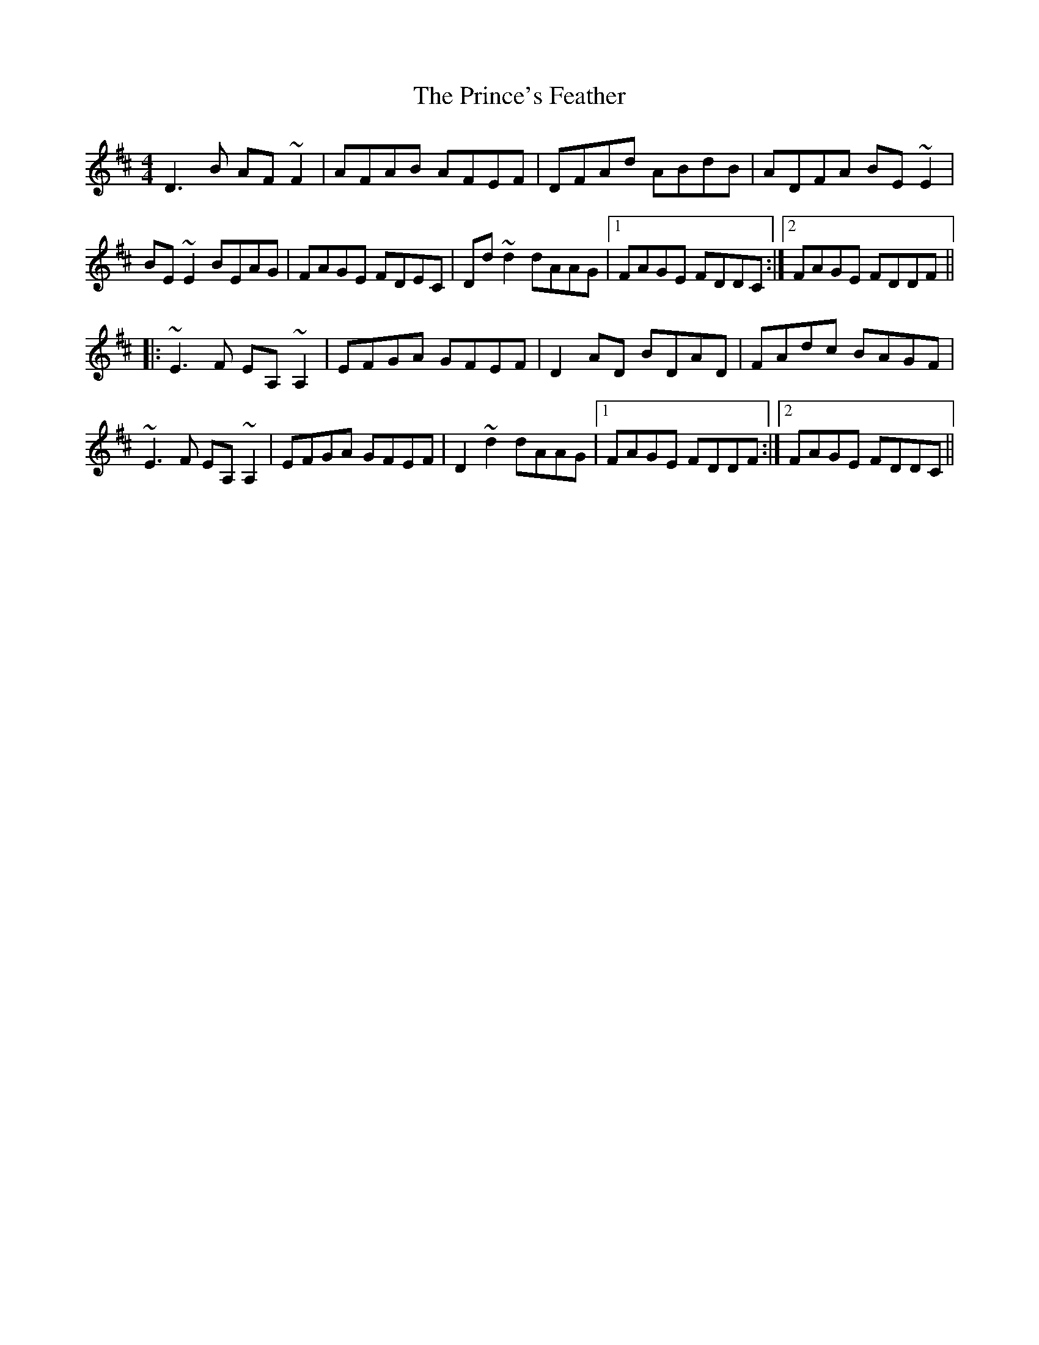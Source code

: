 X: 33120
T: Prince's Feather, The
R: reel
M: 4/4
K: Dmajor
D3B AF~F2|AFAB AFEF|DFAd ABdB|ADFA BE~E2|
BE~E2 BEAG|FAGE FDEC|Dd~d2 dAAG|1 FAGE FDDC:|2 FAGE FDDF||
|:~E3F EA,~A,2|EFGA GFEF|D2AD BDAD|FAdc BAGF|
~E3F EA,~A,2|EFGA GFEF|D2~d2 dAAG|1 FAGE FDDF:|2 FAGE FDDC||

